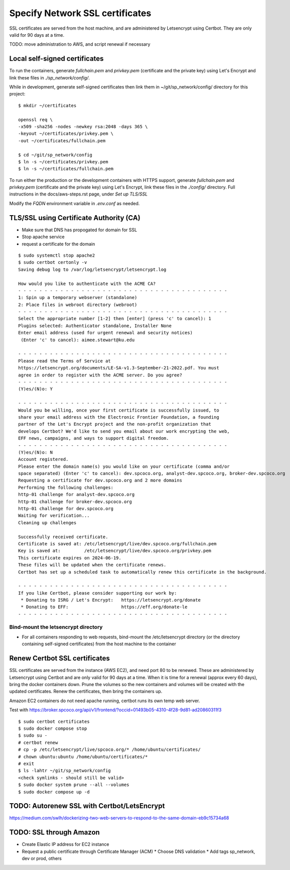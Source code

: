 Specify Network SSL certificates
######################################


SSL certificates are served from the host machine, and are administered by
Letsencrypt using Certbot.  They are only valid for 90 days at a time.

TODO: move administration to AWS, and script renewal if necessary

Local self-signed certificates
.........................................
To run the containers, generate `fullchain.pem` and `privkey.pem` (certificate
and the private key) using Let's Encrypt and link these files in `./sp_network/config/`.

While in development, generate self-signed certificates then link them in
~/git/sp_network/config/ directory for this project::

  $ mkdir ~/certificates

  openssl req \
  -x509 -sha256 -nodes -newkey rsa:2048 -days 365 \
  -keyout ~/certificates/privkey.pem \
  -out ~/certificates/fullchain.pem

  $ cd ~/git/sp_network/config
  $ ln -s ~/certificates/privkey.pem
  $ ln -s ~/certificates/fullchain.pem

To run either the production or the development containers with HTTPS
support, generate `fullchain.pem` and `privkey.pem` (certificate and the private
key) using Let's Encrypt, link these files in the `./config/` directory.
Full instructions in the docs/aws-steps.rst page, under `Set up TLS/SSL`

Modify the `FQDN` environment variable in `.env.conf` as needed.

TLS/SSL using Certificate Authority (CA)
..................................................

* Make sure that DNS has propogated for domain for SSL
* Stop apache service
* request a certificate for the domain

::

    $ sudo systemctl stop apache2
    $ sudo certbot certonly -v
    Saving debug log to /var/log/letsencrypt/letsencrypt.log

    How would you like to authenticate with the ACME CA?
    - - - - - - - - - - - - - - - - - - - - - - - - - - - - - - - - - - - - - - - -
    1: Spin up a temporary webserver (standalone)
    2: Place files in webroot directory (webroot)
    - - - - - - - - - - - - - - - - - - - - - - - - - - - - - - - - - - - - - - - -
    Select the appropriate number [1-2] then [enter] (press 'c' to cancel): 1
    Plugins selected: Authenticator standalone, Installer None
    Enter email address (used for urgent renewal and security notices)
     (Enter 'c' to cancel): aimee.stewart@ku.edu

    - - - - - - - - - - - - - - - - - - - - - - - - - - - - - - - - - - - - - - - -
    Please read the Terms of Service at
    https://letsencrypt.org/documents/LE-SA-v1.3-September-21-2022.pdf. You must
    agree in order to register with the ACME server. Do you agree?
    - - - - - - - - - - - - - - - - - - - - - - - - - - - - - - - - - - - - - - - -
    (Y)es/(N)o: Y

    - - - - - - - - - - - - - - - - - - - - - - - - - - - - - - - - - - - - - - - -
    Would you be willing, once your first certificate is successfully issued, to
    share your email address with the Electronic Frontier Foundation, a founding
    partner of the Let's Encrypt project and the non-profit organization that
    develops Certbot? We'd like to send you email about our work encrypting the web,
    EFF news, campaigns, and ways to support digital freedom.
    - - - - - - - - - - - - - - - - - - - - - - - - - - - - - - - - - - - - - - - -
    (Y)es/(N)o: N
    Account registered.
    Please enter the domain name(s) you would like on your certificate (comma and/or
    space separated) (Enter 'c' to cancel): dev.spcoco.org, analyst-dev.spcoco.org, broker-dev.spcoco.org
    Requesting a certificate for dev.spcoco.org and 2 more domains
    Performing the following challenges:
    http-01 challenge for analyst-dev.spcoco.org
    http-01 challenge for broker-dev.spcoco.org
    http-01 challenge for dev.spcoco.org
    Waiting for verification...
    Cleaning up challenges

    Successfully received certificate.
    Certificate is saved at: /etc/letsencrypt/live/dev.spcoco.org/fullchain.pem
    Key is saved at:         /etc/letsencrypt/live/dev.spcoco.org/privkey.pem
    This certificate expires on 2024-06-19.
    These files will be updated when the certificate renews.
    Certbot has set up a scheduled task to automatically renew this certificate in the background.

    - - - - - - - - - - - - - - - - - - - - - - - - - - - - - - - - - - - - - - - -
    If you like Certbot, please consider supporting our work by:
     * Donating to ISRG / Let's Encrypt:   https://letsencrypt.org/donate
     * Donating to EFF:                    https://eff.org/donate-le
    - - - - - - - - - - - - - - - - - - - - - - - - - - - - - - - - - - - - - - - -


Bind-mount the letsencrypt directory
-------------------------------------------------------

* For all containers responding to web requests, bind-mount the /etc/letsencrypt
  directory (or the directory containing self-signed certificates) from the host machine
  to the container

Renew Certbot SSL certificates
.........................................

SSL certificates are served from the instance (AWS EC2), and need port 80 to be renewed.
These are administered by Letsencrypt using Certbot and are only valid for 90 days at
a time. When it is time for a renewal (approx every 60 days), bring the docker
containers down.  Prune the volumes so the new containers and volumes will be created
with the updated certificates.  Renew the certificates, then bring the containers up.

Amazon EC2 containers do not need apache running, certbot runs its own temp web server.

Test with https://broker.spcoco.org/api/v1/frontend/?occid=01493b05-4310-4f28-9d81-ad20860311f3

::

    $ sudo certbot certificates
    $ sudo docker compose stop
    $ sudo su -
    # certbot renew
    # cp -p /etc/letsencrypt/live/spcoco.org/* /home/ubuntu/certificates/
    # chown ubuntu:ubuntu /home/ubuntu/certificates/*
    # exit
    $ ls -lahtr ~/git/sp_network/config
    <check symlinks - should still be valid>
    $ sudo docker system prune --all --volumes
    $ sudo docker compose up -d


TODO: Autorenew SSL with Certbot/LetsEncrypt
.........................................
https://medium.com/swlh/dockerizing-two-web-servers-to-respond-to-the-same-domain-eb9c15734a68


TODO: SSL through Amazon
.........................................

* Create Elastic IP address for EC2 instance
* Request a public certificate through Certificate Manager (ACM)
  * Choose DNS validation
  * Add tags sp_network, dev or prod, others
